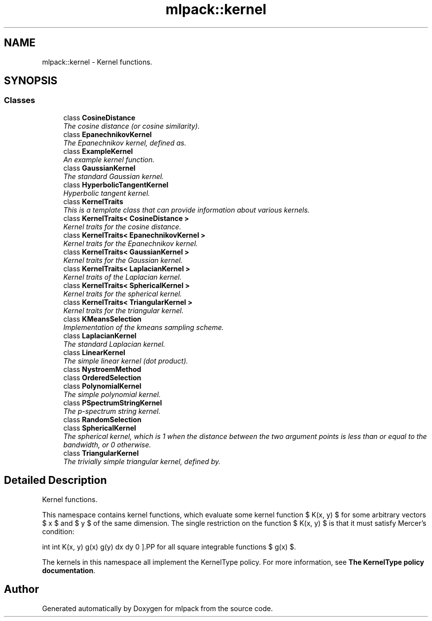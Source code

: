 .TH "mlpack::kernel" 3 "Sat Mar 25 2017" "Version master" "mlpack" \" -*- nroff -*-
.ad l
.nh
.SH NAME
mlpack::kernel \- Kernel functions\&.  

.SH SYNOPSIS
.br
.PP
.SS "Classes"

.in +1c
.ti -1c
.RI "class \fBCosineDistance\fP"
.br
.RI "\fIThe cosine distance (or cosine similarity)\&. \fP"
.ti -1c
.RI "class \fBEpanechnikovKernel\fP"
.br
.RI "\fIThe Epanechnikov kernel, defined as\&. \fP"
.ti -1c
.RI "class \fBExampleKernel\fP"
.br
.RI "\fIAn example kernel function\&. \fP"
.ti -1c
.RI "class \fBGaussianKernel\fP"
.br
.RI "\fIThe standard Gaussian kernel\&. \fP"
.ti -1c
.RI "class \fBHyperbolicTangentKernel\fP"
.br
.RI "\fIHyperbolic tangent kernel\&. \fP"
.ti -1c
.RI "class \fBKernelTraits\fP"
.br
.RI "\fIThis is a template class that can provide information about various kernels\&. \fP"
.ti -1c
.RI "class \fBKernelTraits< CosineDistance >\fP"
.br
.RI "\fIKernel traits for the cosine distance\&. \fP"
.ti -1c
.RI "class \fBKernelTraits< EpanechnikovKernel >\fP"
.br
.RI "\fIKernel traits for the Epanechnikov kernel\&. \fP"
.ti -1c
.RI "class \fBKernelTraits< GaussianKernel >\fP"
.br
.RI "\fIKernel traits for the Gaussian kernel\&. \fP"
.ti -1c
.RI "class \fBKernelTraits< LaplacianKernel >\fP"
.br
.RI "\fIKernel traits of the Laplacian kernel\&. \fP"
.ti -1c
.RI "class \fBKernelTraits< SphericalKernel >\fP"
.br
.RI "\fIKernel traits for the spherical kernel\&. \fP"
.ti -1c
.RI "class \fBKernelTraits< TriangularKernel >\fP"
.br
.RI "\fIKernel traits for the triangular kernel\&. \fP"
.ti -1c
.RI "class \fBKMeansSelection\fP"
.br
.RI "\fIImplementation of the kmeans sampling scheme\&. \fP"
.ti -1c
.RI "class \fBLaplacianKernel\fP"
.br
.RI "\fIThe standard Laplacian kernel\&. \fP"
.ti -1c
.RI "class \fBLinearKernel\fP"
.br
.RI "\fIThe simple linear kernel (dot product)\&. \fP"
.ti -1c
.RI "class \fBNystroemMethod\fP"
.br
.ti -1c
.RI "class \fBOrderedSelection\fP"
.br
.ti -1c
.RI "class \fBPolynomialKernel\fP"
.br
.RI "\fIThe simple polynomial kernel\&. \fP"
.ti -1c
.RI "class \fBPSpectrumStringKernel\fP"
.br
.RI "\fIThe p-spectrum string kernel\&. \fP"
.ti -1c
.RI "class \fBRandomSelection\fP"
.br
.ti -1c
.RI "class \fBSphericalKernel\fP"
.br
.RI "\fIThe spherical kernel, which is 1 when the distance between the two argument points is less than or equal to the bandwidth, or 0 otherwise\&. \fP"
.ti -1c
.RI "class \fBTriangularKernel\fP"
.br
.RI "\fIThe trivially simple triangular kernel, defined by\&. \fP"
.in -1c
.SH "Detailed Description"
.PP 
Kernel functions\&. 

This namespace contains kernel functions, which evaluate some kernel function $ K(x, y) $ for some arbitrary vectors $ x $ and $ y $ of the same dimension\&. The single restriction on the function $ K(x, y) $ is that it must satisfy Mercer's condition:
.PP
\[ \int \int K(x, y) g(x) g(y) dx dy \ge 0 \].PP
for all square integrable functions $ g(x) $\&.
.PP
The kernels in this namespace all implement the KernelType policy\&. For more information, see \fBThe KernelType policy documentation\fP\&. 
.SH "Author"
.PP 
Generated automatically by Doxygen for mlpack from the source code\&.
